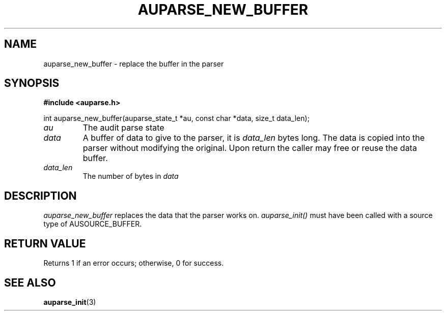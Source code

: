 .TH "AUPARSE_NEW_BUFFER" "3" "June 2025" "Red Hat" "Linux Audit API"
.SH NAME
auparse_new_buffer \- replace the buffer in the parser
.SH "SYNOPSIS"
.B #include <auparse.h>
.sp
.nf
int auparse_new_buffer(auparse_state_t *au, const char *data, size_t data_len);
.fi

.TP
.I au
The audit parse state
.TP
.I data
A buffer of data to give to the parser, it is
.I data_len
bytes long. The data is copied into the parser without modifying the original. Upon return the caller may free or reuse the data buffer.
.TP
.I data_len
The number of bytes in
.I data

.SH "DESCRIPTION"

.I auparse_new_buffer
replaces the data that the parser works on.
.I auparse_init()
must have been called with a source type of AUSOURCE_BUFFER.

.SH "RETURN VALUE"

Returns 1 if an error occurs; otherwise, 0 for success.

.SH "SEE ALSO"

.BR auparse_init (3)


